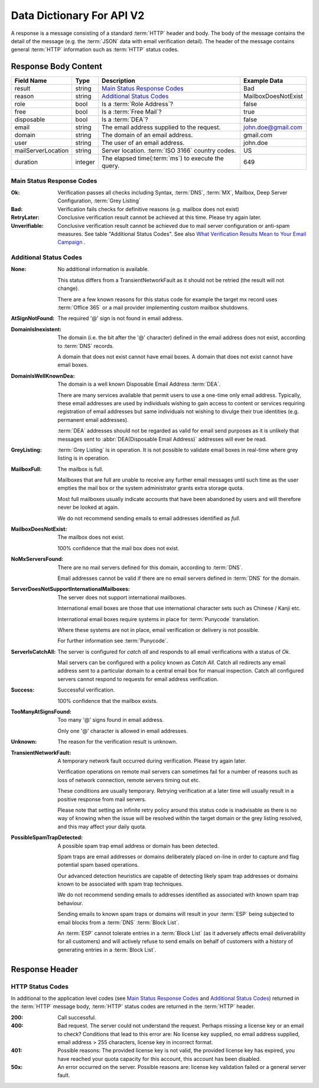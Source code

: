 
.. _Data Dictionary:

Data Dictionary For API V2
==========================
A response is a message consisting of a standard :term:`HTTP` header and body. 
The body of the message contains the detail of the message (e.g. the :term:`JSON` data with email verification detail). 
The header of the message contains general :term:`HTTP` information such as :term:`HTTP` status codes.

Response Body Content
---------------------

+--------------------+---------+----------------------------------------------------+---------------------+
| Field Name         | Type    | Description                                        | Example Data        |
+====================+=========+====================================================+=====================+
| result             | string  | `Main Status Response Codes`_                      | Bad                 |
+--------------------+---------+----------------------------------------------------+---------------------+
| reason             | string  | `Additional Status Codes`_                         | MailboxDoesNotExist |
+--------------------+---------+----------------------------------------------------+---------------------+
| role               | bool    | Is a :term:`Role Address`?                         | false               |
+--------------------+---------+----------------------------------------------------+---------------------+
| free               | bool    | Is a :term:`Free Mail`?                            | true                |
+--------------------+---------+----------------------------------------------------+---------------------+
| disposable         | bool    | Is a :term:`DEA`?                                  | false               |
+--------------------+---------+----------------------------------------------------+---------------------+
| email              | string  | The email address supplied to the request.         | john.doe@gmail.com  |
+--------------------+---------+----------------------------------------------------+---------------------+
| domain             | string  | The domain of an email address.                    | gmail.com           |
+--------------------+---------+----------------------------------------------------+---------------------+
| user               | string  | The user of an email address.                      | john.doe            |
+--------------------+---------+----------------------------------------------------+---------------------+
| mailServerLocation | string  | Server location. :term:`ISO 3166` country codes.   | US                  |
+--------------------+---------+----------------------------------------------------+---------------------+
| duration           | integer | The elapsed time(:term:`ms`) to execute the query. | 649                 |
+--------------------+---------+----------------------------------------------------+---------------------+

.. _Main Status Response Codes:

Main Status Response Codes
^^^^^^^^^^^^^^^^^^^^^^^^^^
:Ok:
	Verification passes all checks including Syntax, :term:`DNS`, 
	:term:`MX`, Mailbox, Deep Server Configuration, :term:`Grey Listing`

:Bad:
	Verification fails checks for definitive reasons (e.g. mailbox does not exist)
	
:RetryLater:
	Conclusive verification result cannot be achieved at this time. Please try again later.
	
:Unverifiable:
	Conclusive verification result cannot be achieved due to mail server configuration 
	or anti-spam measures. See table \"Additional Status Codes\". See also `What Verification Results Mean to Your Email Campaign <https://help.emailhippo.com/support/solutions/articles/12000004012-what-verification-results-mean-to-your-email-campaign>`_ .

.. _Additional Status Codes:
	
Additional Status Codes
^^^^^^^^^^^^^^^^^^^^^^^
:None:
	No additional information is available. 
	
	This status differs from a TransientNetworkFault as it should not be retried 
	(the result will not change).
	
	There are a few known reasons for this status code for example the target mx record uses 
	:term:`Office 365` or a mail provider implementing custom mailbox shutdowns.
	
:AtSignNotFound:
	The required '@' sign is not found in email address.

:DomainIsInexistent:
	The domain (i.e. the bit after the '@' character) defined in the email address 
	does not exist, according to :term:`DNS` records.

	A domain that does not exist cannot have email boxes. A domain that does not 
	exist cannot have email boxes.

:DomainIsWellKnownDea:
	The domain is a well known Disposable Email Address :term:`DEA`.

	There are many services available that permit users to use a one-time 
	only email address. Typically, these email addresses are used by 
	individuals wishing to gain access to content or services requiring 
	registration of email addresses but same individuals not wishing to 
	divulge their true identities (e.g. permanent email addresses).

	:term:`DEA` addresses should not be regarded as valid for email 
	send purposes as it is unlikely that messages sent to :abbr:`DEA(Disposable Email Address)` 
	addresses will ever be read.

:GreyListing:
	:term:`Grey Listing` is in operation. It is not possible to validate email boxes in real-time where grey listing is in operation.
	
:MailboxFull:
	The mailbox is full.

	Mailboxes that are full are unable to receive any further email 
	messages until such time as the user empties the mail box or the 
	system administrator grants extra storage quota.

	Most full mailboxes usually indicate accounts that have been 
	abandoned by users and will therefore never be looked at again.

	We do not recommend sending emails to email addresses identified 
	as *full*.
	
:MailboxDoesNotExist:
	The mailbox does not exist.
	
	100% confidence that the mail box does not exist.
	
:NoMxServersFound:
	There are no mail servers defined for this domain, according to :term:`DNS`.
	
	Email addresses cannot be valid if there are no email servers 
	defined in :term:`DNS` for the domain.
	
:ServerDoesNotSupportInternationalMailboxes:
	The server does not support international mailboxes.
	
	International email boxes are those that use international 
	character sets such as Chinese / Kanji etc.
	
	International email boxes require systems in place for :term:`Punycode` 
	translation.

	Where these systems are not in place, email verification or delivery 
	is not possible.
	
	For further information see :term:`Punycode`.
	
:ServerIsCatchAll:
	The server is configured for *catch all* and responds to all 
	email verifications with a status of *Ok*.

	Mail servers can be configured with a policy known as *Catch All*. 
	Catch all redirects any email address sent to a particular 
	domain to a central email box for manual inspection. Catch all 
	configured servers cannot respond to requests for email address verification.
	
:Success:
	Successful verification.
	
	100% confidence that the mailbox exists.
	
:TooManyAtSignsFound:
	Too many '@' signs found in email address.

	Only one '@' character is allowed in email addresses.
	
:Unknown:
	The reason for the verification result is unknown.
	
:TransientNetworkFault:
	A temporary network fault occurred during verification. Please try again later.

	Verification operations on remote mail servers can sometimes fail for a number 
	of reasons such as loss of network connection, remote servers timing out etc.
	
	These conditions are usually temporary. Retrying verification at a later time 
	will usually result in a positive response from mail servers.
	
	Please note that setting an infinite retry policy around this status code is 
	inadvisable as there is no way of knowing when the issue will be resolved within 
	the target domain or the grey listing resolved, and this may affect your daily quota.

:PossibleSpamTrapDetected:
	A possible spam trap email address or domain has been detected.

	Spam traps are email addresses or domains deliberately placed on-line 
	in order to capture and flag potential spam based operations.

	Our advanced detection heuristics are capable of detecting likely 
	spam trap addresses or domains known to be associated with spam trap techniques.

	We do not recommend sending emails to addresses identified as associated 
	with known spam trap behaviour.

	Sending emails to known spam traps or domains will result in your :term:`ESP` 
	being subjected to email blocks from a :term:`DNS` :term:`Block List`.

	An :term:`ESP` cannot tolerate entries in a :term:`Block List` (as it adversely 
	affects email deliverability for all customers) and will actively refuse 
	to send emails on behalf of customers with a history of generating entries in a :term:`Block List`.

	
Response Header
---------------

..	_HTTP Status Codes:

HTTP Status Codes
^^^^^^^^^^^^^^^^^
In additional to the application level codes (see `Main Status Response Codes`_ and `Additional Status Codes`_) 
returned in the :term:`HTTP` message body, :term:`HTTP` status codes are returned in the :term:`HTTP` header.

:200:
	Call successful.

:400:
	Bad request. The server could not understand the request. Perhaps missing a license key or an email to check?
	Conditions that lead to this error are: No license key supplied, no email address supplied, email address > 255 
	characters, license key in incorrect format.
	
:401:
	Possible reasons: The provided license key is not valid, the provided license key has expired, 
	you have reached your quota capacity for this account, 
	this account has been disabled.
	
:50x:
	An error occurred on the server. Possible reasons are: license key validation failed or 
	a general server fault.
